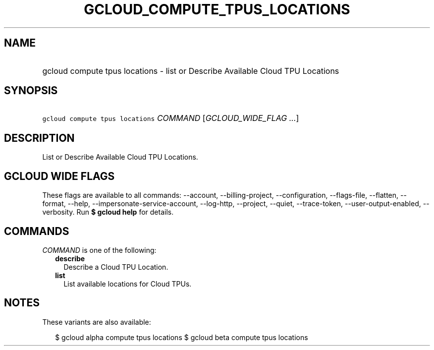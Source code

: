 
.TH "GCLOUD_COMPUTE_TPUS_LOCATIONS" 1



.SH "NAME"
.HP
gcloud compute tpus locations \- list or Describe Available Cloud TPU Locations



.SH "SYNOPSIS"
.HP
\f5gcloud compute tpus locations\fR \fICOMMAND\fR [\fIGCLOUD_WIDE_FLAG\ ...\fR]



.SH "DESCRIPTION"

List or Describe Available Cloud TPU Locations.



.SH "GCLOUD WIDE FLAGS"

These flags are available to all commands: \-\-account, \-\-billing\-project,
\-\-configuration, \-\-flags\-file, \-\-flatten, \-\-format, \-\-help,
\-\-impersonate\-service\-account, \-\-log\-http, \-\-project, \-\-quiet,
\-\-trace\-token, \-\-user\-output\-enabled, \-\-verbosity. Run \fB$ gcloud
help\fR for details.



.SH "COMMANDS"

\f5\fICOMMAND\fR\fR is one of the following:

.RS 2m
.TP 2m
\fBdescribe\fR
Describe a Cloud TPU Location.

.TP 2m
\fBlist\fR
List available locations for Cloud TPUs.


.RE
.sp

.SH "NOTES"

These variants are also available:

.RS 2m
$ gcloud alpha compute tpus locations
$ gcloud beta compute tpus locations
.RE

